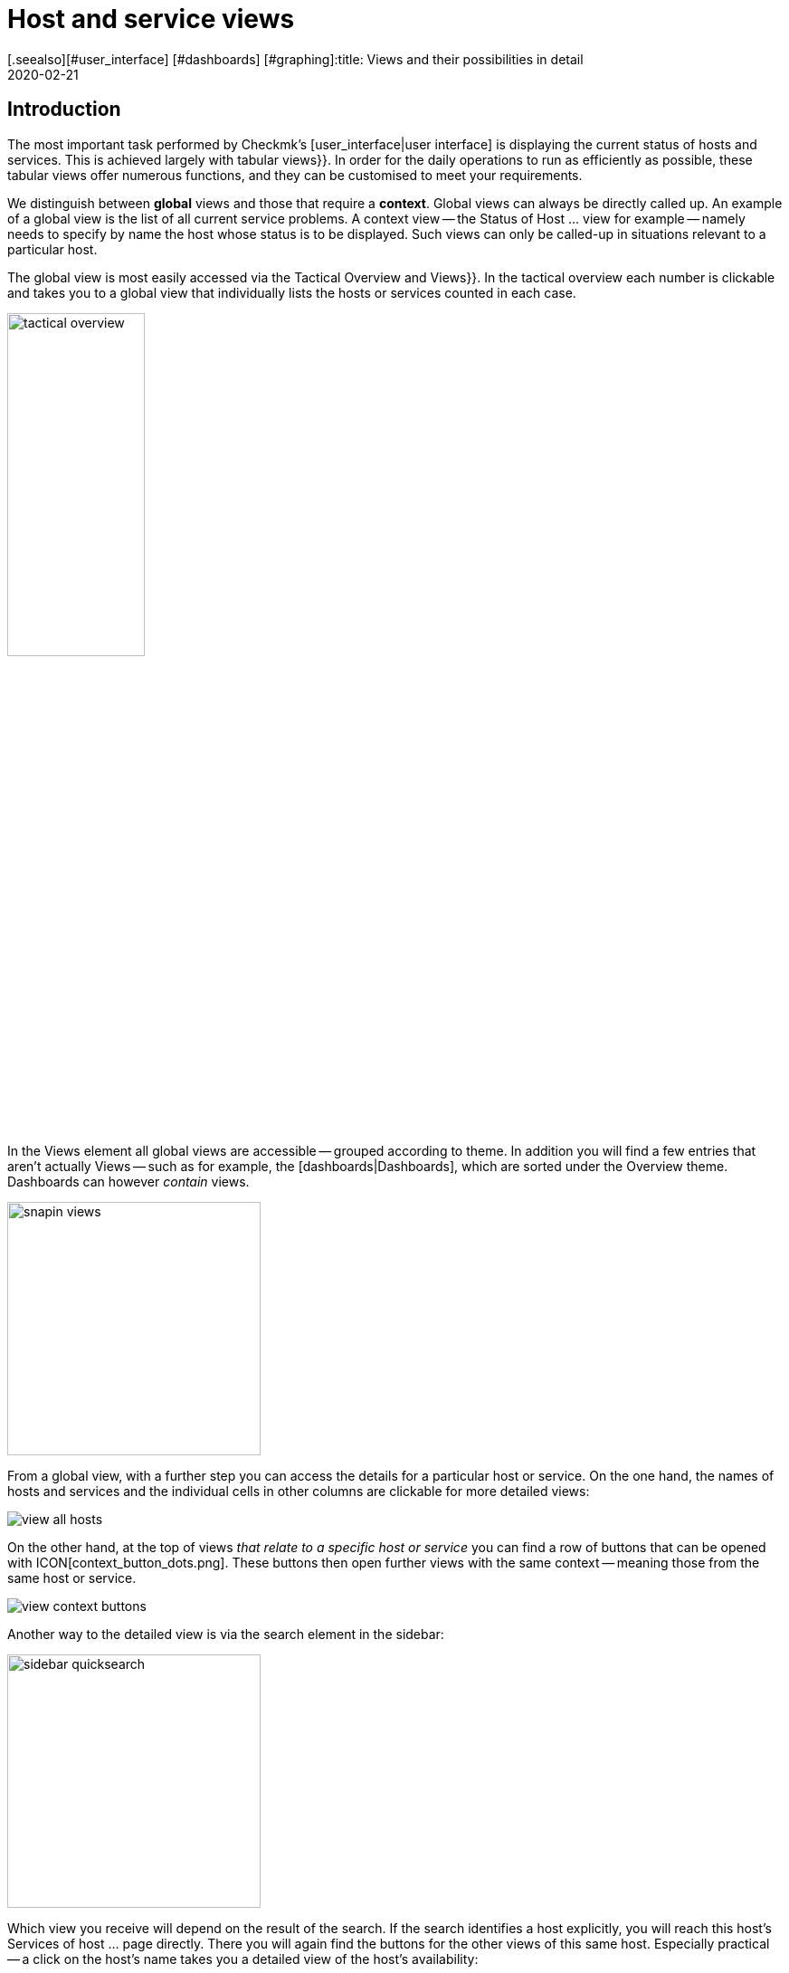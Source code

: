 = Host and service views
:revdate: 2020-02-21
[.seealso][#user_interface] [#dashboards] [#graphing]:title: Views and their possibilities in detail
:description: Views are very powerful in checkmk and can be individually created or customized. How to effectively use views is explained here.



== Introduction

The most important task performed by Checkmk’s [user_interface|user interface] is displaying the current
status of hosts and services. This is achieved largely with tabular [.guihints]#views}}.# In order
for the daily operations to run as efficiently as possible, these tabular views offer numerous functions, and they
can be customised to meet your requirements.

We distinguish between *global* views and those that require a *context*. Global views can always
be directly called up. An example of a global view is the list of all current service problems.
A context view -- the [.guihints]#Status of Host ...# view for example -- namely needs to specify by name the host whose status is to be displayed.
Such views can only be called-up in situations relevant to a particular host.

The global view is most easily accessed via the [.guihints]#Tactical Overview# and [.guihints]#Views}}.# In the tactical
overview each number is clickable and takes you to a global view that individually
lists the hosts or services counted in each case.

image::bilder/tactical_overview.png[align=center,width=42%]

In the [.guihints]#Views# element all global views are accessible -- grouped according to theme. In addition
you will find a few entries that aren’t actually [.guihints]#Views# -- such as for example, the [dashboards|Dashboards], 
which are sorted under the [.guihints]#Overview# theme.  Dashboards can however _contain_ views.

image::bilder/snapin_views.png[align=center,width=280]

From a global view, with a further step you can access the details for a particular host or service.
On the one hand, the names of hosts and services and the individual cells in other columns are clickable for more detailed views:

image::bilder/view_all_hosts.png[]

On the other hand, at the top of views _that relate to a specific host or service_ you can find
a row of buttons that can be opened with ICON[context_button_dots.png]. These buttons then open
further views with the same context -- meaning those from the same host or service.

image::bilder/view_context_buttons.png[align=border]

Another way to the detailed view is via the search element in the sidebar:

image::bilder/sidebar_quicksearch.png[align=center,width=280]

Which view you receive will depend on the result of the search. If the search identifies a host
explicitly, you will reach this host’s [.guihints]#Services of host ...# page directly. There you will again
find the buttons for the other views of this same host. Especially practical -- a click on the host’s
name takes you a detailed view of the host’s availability:

image::bilder/view_services_of_host.png[,border]

== Using views

=== Options, filters and commands

At the top left of every view there are six symbols with which you can influence the display, and
trigger actions:

[#filter]
[cols=, ]
|===


<td width="5%">ICON[view_button_filters.png]
|Opens the dialogue with the {{filters}}. With this
you can further limit the displayed data. As soon as you set a filter the symbol on
ICON[button_filters_set_lo.png] changes so that it is clear that under certain circumstances not all
data will be will be displayed.

Conversely, some views already have predefined filters, (e.g. the
list of all problems). Here, by removing the filters you can also have more data displayed.

Changes to filters are not saved, rather they are reset when you quit the view.</tr>

<td>ICON[view_button_options.png]</td> <td>Opens the _display options_, with which you can,
e.g., define the time data format (relative or absolute). Which options are available depends on what
is appropriate for the information displayed in the view.</tr>

<td>ICON[view_button_commands.png]</td> <td>Here you can execute [commands|commands] to the
object shown (e.g., entering scheduled downtimes).  The commands are described in detail in their
[commands|own article].</tr>

<td>ICON[view_button_checkboxes.png]</td> <td>With this you switch checkboxes on or off. With
the checkboxes you can restrict the commands to selected data sets.</tr>

<td>ICON[view_button_columns.png]</td> <td>This ‘thumbwheel’ can be turned by clicking on it or
with the mouse wheel. It defines the number of columns for the selected view. Views with multiple
columns allow the space available on wider monitors to be exploited. For views that only display a
single data set this setting has no effect.</tr>

<td>ICON[view_button_refresh.png]</td> <td>This ‘thumbwheel’ defines the view’s refresh
interval. You can also disable the automatic refreshing. Be aware that in this case it is possible
that you will not be informed of problems that occur in the meantime!</tr> </table>

H2:Time and Date

(CMK) shows time stamps as relative values in all of the views of states if these are less than 24 hours in the past or future -- e.g., {{16 hours}}.
You can switch to absolute time values if you change the
ICON[view_button_options.png] {{time stamp format}} option to {{absolute}}.

H2:Sorting

The tabular views can be sorted by clicking on the column heading. A column has three states that
can be selected in a loop of multiple clicks:

LI:sorted in ascending order
LI:sorted in descending order
LI:column unsorted

Views are initially sorted ‘naturally’ according to how the view is defined. In service lists the
sorting is alphabetic by service name -- with the exception of _Check_MK_ services that are always
at the top. The {{Check_MK}} service is responsible for managing the monitoring
agent. There are also {{Check_MK Discovery}} and {{Check_MK HW/SW Inventory}} services.

BI:views_sortbyhost.png border

Sorting by the {{Perf-O-Meter}} column sometimes produces surprising results. This is due to the
graphic display of the [graphing|values] being partly a percentaged summarisation of the actual
values. The sorting is however performed according to absolute values, and is always based on the
_first metric_ produced by a service.

H2:Export#export

Data displayed in a view can be exported in several formats:

|===

  <th>Format</th>
  <th>Action</th>


  <td>PDF
  <td>Only (EE): The PDF-export ICON[button_export_as_pdf.png] button is found in the view’s
  heading -- possibly hidden behind ICON[context_button_dots.png]. With this the so-called
  _Instant-Report_ is produced. This is a sort of ‘snap’ report with only a single element. Its
  layout can be customised with special templates in the [reporting|report module].


  <td>CSV
  <td>The ICON[button_download_csv.png] symbol for CSV-export is found at the foot of the page. A
  semicolon is used as a separator. The individual cells are enclosed in quotes. The first line
  contains the internal abreviations for each column.  Some of the columns cannot be meaningfully
  converted into CSV format. One example is the {{Icons}}. These columns will be included in the CSV
  data but will nevertheless be empty.


  <td>JSON
  <td>Because a JSON-Export is generally used for automatic scripts it has no symbol. You produce
  the export by entering `&output_format=json` in the view’s URL field. You can test this
  simply by first exiting the frameset with the sidebar, and by only displaying the frame with the
  view. This is done with, e.g., the ICON[button_frameurl.png] symbol at the end of the page.  You can
  then extend the URL in the browser.


  <td>JSONP
  <td>
  JSONP is almost the same as JSON, but the syntax invokes a Javascript procedure. Enter
  `jsonp` as the format and likewise the name of the JSON procedure in the `jsonp`
  variable. Example: ...`&output_format=jsonp&jsonp=myfunc`.  


  <td>Python
  <td>Exporting as a Python data structure is like JSON, in which you enter
  `output_format=python` for the format.  This is particularly practical if you wish to
  continue processing the data directly in a Python script.

|===

[#limit]
=== The display limit

In a larger monitoring environment displaying all views is no longer practical. When you are
monitoring 50,000 services and select the [.guihints]#All Services# view, not only will the display require a
very long time -- it will also not be very useful.

In such situations, in order to protect the user from long waiting times and to avoid crippling the
system with absurd quantities of data, views are limited to 1000 entries in their display. Exceeding
this limit produces the following warning:

image::bilder/views_limit1.png[]

As you can see, the records being displayed are not necessarily the first 1000 corresponding to
the selected sorting method! There is a technical reason for this: namely that the limit is applied
to the data source in the connected instance’s monitoring cores. This is very important, because if
we accumulate one million data records from your environment spread around the world, then 99.9% of the
data will be deleted immediately. The sorting takes place from the end of the list, thus it happens
_after_ the limit. The data from all instances must, after all, be sorted together.

If you really want to see more than one thousand records, then you can reach the next level by
clicking on [.guihints]#Repeat query and allow more results}}.# Here the limit is 5,000 records. If this
limit has again been exceeded, with _unlimited_ you can continue.  Insofar this is a
potentially risky action, you will require _Administrator rights_. You have been warned!

image::bilder/views_limit2.png[]

You can define both levels in the [.guihints]#WATO => Global Settings# under [.guihints]#User interface}}:# 

image::bilder/views_limit3.png[]

[#edit]
== Customising views

=== The basics

(CMK) allows you to customise its standard views, and even to create new ones that you can
incorporate into [reporting|reports] and [dashboards|dashboards]. Thus you can define numerous
different aspects for every view:

* *General items* such as title, theme, etc.
* Which *data source* to be displayed (e.g. hosts, services, events on the event console, etc.)?
* Which selection of records is to be displayed (*filtering*)?
* Which *columns* will be displayed?
* Which other views are *linked* to the text in the columns?
* What is the standard *sorting* method?
* Is there a *grouping*, and if so, how does it look?
* Where and for which user should the view be *visible*?
* Which style of *table layout* should be used?

The edit mode for views can be reached in two ways:

. From an active view via the ICON[button_edit_view.png] button (which is possibly hidden behind ICON[context_button_dots.png]).
. From the sidebar element [.guihints]#Views# via the ICON[button_view_snapin_edit.png] button. Here you can create completely new views with ICON[context_button_new.png], or customise existing ones with ICON[button_clone.png]:

image::bilder/table_views.png[,border]

=== Clone first -- then modify

The views supplied as standard are a part of the software and as such cannot be changed, however
(CMK) does recognise the concept of _cloning_. When a view is first customised (regardless
if by using ICON[button_edit_view.png] or via the list) a copy of that view is created
automatically. This copy is added to your user profile.

This copy can then be customised as desired. The original view is retained but is
_‘greyed-out’_ -- overlaid by your version in effect. You can return to the standard view later
by simply deleting your clone (achieved in the table of views, as you might expect, with
ICON[icon_delete.png]).

This concept has one further advantage: namely, that you can define whether the view should be
changed _for all users_ or just for yourself. This is specified in the view’s [.guihints]#General Properties}}# 
with the checkbox [.guihints]#Make this view available for all users}}.# Not surprisingly, you can
only select this checkbox if you have [wato_user#roles|administrator permissions] (or more correctly, this function has its own permission -- [.guihints]#Publish views}}).# Additionally, single views can be locked in
the [wato_user#roles|role definitions].

What happens when a view is customised and published by several users? Each user then has their own
variant of the view. Which view will be visible for which user(s)? This can be determined with the
following rules:

. When a user creates a view for themself, this always has priority for him/her.
. After this are views that have been customised and published by an administrator (to be precise, someone with the [.guihints]#Modify building views# permission).
. If there are none here, then those views apply that another normal user with the [.guihints]#Publish Views# permission has published.
. And when there is also nothing here then the supplied version will be visible.

How can you create a _real copy_ of a view, so that when done you can have both the supplied
and your own views?  This is defined by using [.guihints]#Unique ID# in the [.guihints]#General Properties}}.# Simply
give your view a new name, so that it will no longer be identified as a clone of the supplied view,
rather it will begin its own life.

The ID is the decisive keyword for opening views in the URL. The schema is very simple.
Here for example is how the global view with its ID  `allhosts` is opened:

`/mysite/check_mk/view.py?view_name=allhosts`

The concept with cloning, customising and visibility can be found at many other locations in
(CMK), namely in:

* [dashboards|dashboards]
* [reporting|reporting]
* [graphing#graph_collections|graph collections]
* [graphing#custom_graphs|custom graphs]
* [user_interface#bookmarks|bookmark lists]

=== Integrating a view into the sidebar

How and if a view will be shown in the sidebar’s [.guihints]#Views# element, is defined by the following
characteristics under [.guihints]#General Properties}}:# 

image::bilder/edit_view_general.jpg[]

* [.guihints]#Title# -- the item’s name
* [.guihints]#Topic# -- the view will be sorted under this topic. You can also define other topics.
* [.guihints]#Hide this view from the sidebar# -- this view will not appear in the sidebar

=== Context button for a view

A [.guihints]#Context Button# only makes sense for views with a context. An example is the
ICON[button_host_services.png] button which is linked to the `host` view (and which will
always be shown when a host is known). This is defined in the view’s characteristics:

* The view has a  *context*, namely [.guihints]#Show information of single... host}}.# 
* ICON[icon_status.png] has been selected as the [.guihints]#Icon# for the button.
* The [.guihints]#Button Text# has been set as `services`.
* The checkbox [.guihints]#Do not show a context button to this view# is *deactivated*.

So are all of the requirements satified, and whenever we move in a host’s context a button for this
view will appear (possibly behind ICON[context_button_dots.png] as usual).

=== Basic layout

The next block -- [.guihints]#View Properties# -- defines the view’s general appearance:

image::bilder/edit_view_properties.jpg[align=center]

Under [.guihints]#Basic Layout# there are various styles for displaying the data in tables. Most views use
[.guihints]#table# -- a normal table that can be sorted by columns -- or [.guihints]#Single data set# - which has the
legend on the left and which is mostly used for single data sets. You can however also use
[.guihints]#single data set# for views with more than one object.  The [.guihints]#All Hosts# view looks something like this
when altered to [.guihints]#Single data set}}:# 

image::bilder/layout_single_dataset.png[]

The [.guihints]#Number of Columns# setting is the default for the ICON[view_button_columns.png] counter for
specifying the number of columns. Similarly, [.guihints]#Automatic page reload# is the default for the
ICON[view_button_refresh.png] display refresh counter.

=== Columns and grouping

The [.guihints]#Columns# box defines which columns you wish to see. The number of columns possible selection depends on
the selected data source. The most columns are found  in services, naturally, as all information for
the particular service is available. The list can be quite long here, and if you are uncertain which
column is the right one, there is only one thing to do -- try it out:

image::bilder/edit_view_columns.png[]

The [.guihints]#Link# field offers a selection of all views. If a view is selected here, then the column’s
respective cell is _clickable_ and takes the the user to the chosen view.  This really only
makes sense if the targetted view has a context. The best example is the [.guihints]#All Hosts# view. The
[.guihints]#Hostname# column is clickable here and takes the user to this host’s [.guihints]#Services of host}}.# 

Under [.guihints]#Tooltip}},# on the other hand, you will find a list of all columns.  Thus you can show
further information for the host or service, when the user moves the mouse cursor over the
respective cell (the IP-address in this example).

image::bilder/view_hover_address.png[align=border]

=== Information for services in a host view

Let’s imagine that you’d like to display the information for particular services in a table of
hosts. The following example illustrates this situation very well: here the current uptime, the
CPU load, the memory usage and the NTP-synchronisation are shown for each host:

image::bilder/view_service_column_1.png[align=border]

Here a table of hosts has been generated in which for each host the [.guihints]#Perf-O-Meter# *service column*
for four different services is displayed. One sees that for one of the three
hosts the [.guihints]#CPU load# and the [.guihints]#Memory# services do not exist and that the
column is consequently empty.

### SK: Beim Update des Bildes view_service_column_1.png wurde die Spalte für NTP Time weggelassen.
### SK: Ich kommentiere den entsprechenden Satz mal aus und füge etwas passendes ein.
### SK: One sees that for three of the five servers the
### SK: [.guihints]#NTP Time# service does not exist and that the column is consequently empty.

This view’s configuration was achieved by adding columns of the [.guihints]#Joined column# type. Here the
column for services in which [.guihints]#Perf-O-Meter# has been selected appears under [.guihints]#Column}}.#  The
[.guihints]#Title# entry defines the column's heading. The service’s *exact* name is entered (upper and
lower case sensitive!) in the [.guihints]#Of Service# field:

image::bilder/view_service_column_2.png[]

Naturally such a display is only useful if the view shows a list of similar hosts which also all
utilise the selected services. That is also the reason why Checkmk does not provide views of this
type -- which columns are meaningful here depends entirely on the type of host selected. For Linux
servers the information of interest is certainly completely different to that for USVs, for example.

=== Sorting

The sorting of a view is configured in the the fourth block. It’s only a matter of the predefined
sorting method. Users can -- as described above -- determine the sorting order themselves with a click
on the column heading. In the view’s configuration however you have more possibilities -- you can
define a _multi-step_ sorting order, e.g. first by service-status, and for the same status by
service name.  The order so determined is retained as a subordinate sorting when the user resorts in
a specific column.

image::bilder/edit_view_sorting.png[]

=== Grouping

Through grouping you divide a table into several segments -- in which each segment’s data is related
in some way. The best example of this is the [.guihints]#Service problems# view, which is simply reached via
the [.guihints]#Tactical overview}}.# As you can see, this table is grouped with _Service status_ (first
all (CRIT), then (UNKNOWN), then (WARN)):

image::bilder/edit_view_grouping.png[align=border]

The grouping in a view is configured similarly to the columns. Simply define which column the
grouping should relate to. It is usually only one, but can be more. All records with the same
value for all selected columns will then be displayed in a group -- and the column heading will be
shown as the group title.

It is important that you also *sort* the records by priority according to the group’s
selected characteristic! Otherwise it can be possible that the same group makes multiple appearances
(which may at times be desirable). Incidentally, a resorting by column performed by a user has no
effect on the grouping -- in such a case only the group’s sequence is determined and the records
sorted within the group. The groups themselves are unchanged.

=== Filters, contexts and searches

An important aspect of views is the data _selection_. Which hosts or services should be
displayed in a table? Checkmk uses the *Filter* concept for this purpose. Here are a couple of
examples of host-filters:

image::bilder/views_filter.png[]

Every filter can be defined with search terms or other criteria by a user, thus reducing the list of
results to those records meeting the criteria. In this way the filters are AND-linked. The filter
criteria actually used for a view are assembled from three sources:

. Filters with criteria defined as standard for the view
. Filters set interactively by the user with ICON[view_button_filters.png] in the view
. Filters that can be set with variables via the URL

The filters you assemble by editing in the view’s [.guihints]#context/search filters# box have two
functions. Firstly, you decide which filter will be available to a user with a click on
ICON[view_button_filters.png]. Secondly, you can predefine filters with criteria, thus limiting the
data to be displayed in the view (point 1 above).

If you create or edit a view with *context* -- instead of the filter for the relevant object
only an optional entry field appears. In this an _exact_ comparison always applies (upper and
lower case sensitive). As an example we can take the `host` view, which displays all services
of a _specified_ host. The host’s name will be added through a context to the view. You can
also build a display in which the diplayed host is effectively *hard-coded* directly in the
view:

image::bilder/view_filter_context.png[]

In this way you can summon the view without context, or if desired simply add it to the sidebar’s
[.guihints]#Views# element without problem.

=== Special search views

The supplied as standard [.guihints]#Host search# and [.guihints]#Service search# (and others) views behave in a special way in
relation to the filters. When you you select one of these views, it opens with a filter formula, and
then only shows hosts and services when this filter is activated.

Why? It would simply be very impractical if you first had to go to [.guihints]#All services}},# and then be
forced to wait until several thousand services are displayed before you could filter the result with
a search entry. This behaviour is regulated by the [.guihints]#Show data only on search# option:

image::bilder/view_search_only.png[]

[#new]
== Creating new views

Creating a new view with ICON[context_button_new.png] functions in principle just like the editing
of an existing view -- with a small difference: you must first select a *data source* and a
*specific object type*.

=== Data source

image::bilder/new_view_1.png[]

The data source is what you might call a table or database view in databases.
(CMK) does not use SQL-Data bases, but it is similarly-structured internally. In most cases you
will be correct with [.guihints]#All services# or [.guihints]#All hosts}}.#  There are however a few data sources that
should be listed briefly:

[cols=, options="header"]
|===



<th >Data source</th>
|Meaning


|Host and service groups, various
|see below


|{{Alert Statistics}}
|[livestatus#Statistiken abrufen (Stats)|status statistics]


|BI, various
|[bi|Business Intelligence]


|{{Event Console}}, host and service events
|[ec|Event Console]


|{{Inventory}}, various
|[inventory|inventory items]


|{{The Logfile}}
|[livestatus#logs|Livestatus data]

|===

==== Host and service groups
The data sources [.guihints]#Hostgroups# and [.guihints]#Servicegroups# -- per line -- provide the information
about the group itself -- accordingly there are no filters for individual hosts
or services. An example of this data source is the standard
[.guihints]#Host groups (Summary)# view. In distributed environments the data sources
[.guihints]#Hostgroups, merged# and [.guihints]#Servicegroups, merged# do exactly the same.

image::bilder/views_hostgroups_summary.png[align=border]

However, if you want information about individual hosts, just grouped by host
groups, you can use [.guihints]#Hosts grouped by host groups}}.# Here each host is listed
once for each group it belongs to, as seen in the default view [.guihints]#Host groups}}.# 
In the world of databases one would speak here of a _Join_ of the
[.guihints]#Hosts# table with the [.guihints]#Hostgroups# table.

image::bilder/views_hostgroups.png[align=border]

You can proceed in the same way with services: [.guihints]#Services grouped by host groups}}# 
corresponds to a Join of the [.guihints]#Services# table with the [.guihints]#Hostgroups}},# and
[.guihints]#Services grouped by service groups# accordingly with the [.guihints]#Servicegroups# table.

Depending on the selected data source, different columns are available for
building the view.

=== Object type -- global or with context

image::bilder/new_view_2.png[]

Here it can be decided whether your new view should have a context or if it will be a global view.
The selections available to you depend on the data source. The most common context by far is ‘Host’.
The image above appears after selecting the [.guihints]#All services# data source.

Checking the [.guihints]#Show information of a single host# box defines that the new view describes one
specific host. Thus you have created the basis for a view that is not globally-visible, but instead visible
via a link:

* For a host view with a context button (possibly hidden behind ICON[context_button_dots.png])
* As a link in a column (see above, e.g., click on a host name in a view)

There are two options for the [.guihints]#Service# context type. If you select only
[.guihints]#Show information of a single service}},# you can build a view that displays all services
with the same name on _different hosts_. If it should be a specific service for a single host,
then check the [.guihints]#Show information of a single host# box.

== The matrix

When you specify the [.guihints]#Matrix# layout in one of your views you will probably see strange things at
first, and ask yourself what is going on. The matrix is certainly not intuitive on first viewing,
but you can achieve good things with it.

In the supplied standard views there is one that utilises this layout -- and that is
[.guihints]#Metrics => Search peformance data}}.# The following image shows how I searched for the
`CPU|Memory|Filesystem`
service printout in this view in my test system:

image::bilder/service_filter_cpumemfs.png[align=center,width=60%]

The result is a neat table of my hosts, in which all of the service’s metrics are listed adjacent.
Not all hosts have the same services, so some of the fields are simply empty:

image::bilder/matrix_view_1.jpg[align=border]

The result at first looks very similar to that described somewhat earlier [.guihints]#Information for services in a host view}}.# 
There are a couple of significant differences however:

. The list of services is dynamic and has no fixed configuration.
. Here the hosts are the columns -- not the lines.
. With the matrix you can do much more.

When you look at the view’s definition you can see how it is constructed:

* [.guihints]#Matrix# is specified in [.guihints]#Basic layout}}.# 
* The [.guihints]#Hostname# is specified as the only column in [.guihints]#Grouping}}.# 
* In [.guihints]#Columns# the [.guihints]#Service description# and the [.guihints]#Service Perf-O-Meter# are specified.

The rule for the matrix layout is:

* The *{{Grouping columns}}*# are used as headings for the vertical columns.
* The *first normal [.guihints]#column}}*# on the left provides the titles for the lines.
* All *further normal [.guihints]#columns}}*# are shown in the cells.

If you, e.g., wish to display more information about the host, simply add more columns in the
[.guihints]#Grouping# section.
Thus the table from above will look like this when you insert the [.guihints]#Host icons# and [.guihints]#WATO folder -- just folder name}}# 
columns:

image::bilder/matrix_view_2.jpg[align=border]

Further normal columns then land directly in the cells. The following example shows (abreviated) the
matrix with the additional [.guihints]#Output of check plugin# column:

image::bilder/matrix_view_3.jpg[align=border]

=== Recognising outliers

Why do some cells have a coloured background? This alerts you to values *lying outside the majority*.
This is actually not so meaningful for measurement data,
but there are, for example, users with a specially-constructed matrix who can tell at a glance if an incorrect
contact group has been entered for certain hosts or services!

[#alarm_sounds]
== Alarm sounds

A view can sound an alarm tone over the browser if at least one problem appears in the table (a host
that is not (UP), or a service that is not (OK)). This primitive type of alarm is, e.g., interesting
for control centres where there is always a list of problems on a screen that the operator doesn’t
want to be continuously staring at.

The alarm sounds are deactivated by default. You can switch them on with the
[.guihints]#Global settings => Userinterface => Enablesounds in views# global switch. As always the search field helps here:

image::bilder/sounds_in_views.png[]

Sounds will not be heard in all views, rather only in those for which sounds are activated in [.guihints]#View Properties}}:# 

image::bilder/view_properties_sounds.png[]

[#embed_views]
== Embedding views in external websites

Since every view is accessible via a URL you can also embed these in other websites, for example, via
an `&lt;iframe&gt;`.  A number of elements in a view however make no sense or are even
distracting in such a context.  In a case like this you can attach a `display_options=...`
variable to the URL, via which you can precisely control which component of the view should be
generated in HTML code.

Every component is coded with a letter. If you use lower case letters the denoted element will be
deactivated and all those remaining will be created (effectively an ‘opt-out’). With capital letters this
situation is reversed: here with capitals you nominate only the elements to be created (‘opt-in’). A
mixture of upper and lower cases makes no sense.

The following letters have been defined:

[cols=, ]
|===
<th style="width:5%">On</th><th style="width:5%">Off</th><th>What will be displayed?</th><td class=tt>H</td><td class=tt> h</td><td>HTML headers and footers including the `&lt;HTML&gt;`, `&lt;HEAD&gt;` and `&lt;BODY&gt;` tags</td>
<td class=tt>T</td><td class=tt> t</td><td>Title line with a heading and the logged-in users</td><td class=tt>B</td><td class=tt> b</td><td>Context buttons that link to other views</td><td class=tt>F</td><td class=tt> f</td><td>Buttons that open the ICON[view_button_filters.png] filter</td><td class=tt>C</td><td class=tt> c</td><td>Buttons that open the ICON[view_button_commands.png] Command box, and likewise icons for executing commands</td>
<td class=tt>O</td><td class=tt> o</td><td>The setting-wheels for the number of columns ICON[view_button_columns.png] and for screen-refresh ICON[view_button_refresh.png]</td><td class=tt>D</td><td class=tt> d</td><td>The button for a display’s options ICON[view_button_options.png]</td><td class=tt>E</td><td class=tt> e</td><td>The button for editing the view ICON[button_edit_view.png]</td><td class=tt>Z</td><td class=tt> z</td><td>The footer in which _refresh: 30s_ will appear</td><td class=tt>R</td><td class=tt> r</td><td>The Javascript code for the automatic refresh</td><td class=tt>S</td><td class=tt> s</td><td>The playing of [views#alarm_sounds|alarm sounds] for the WARN and CRIT service states</td><td class=tt>I</td><td class=tt> i</td><td>Links to other views</td><td class=tt>X</td><td class=tt> x</td><td>All other links</td><td class=tt>M</td><td class=tt> m</td><td>With this option links are assigned the `main` HTML-frame as their target.
(CMK) itself uses this when embedding views in [dashboards|dashboards].</tr>
<td class=tt>L</td><td class=tt> l</td><td>Links in column headings</td><td class=tt>W</td><td class=tt> w</td><td>Limit and live status error messages</td>|===

For example -- if you want to switch off all control elements and buttons and only display the actual
table, a link on the `allhosts` view will look like this:

`http://myserver/mysite/check_mk/view.py?view_name=allhosts&display_options=tbdezocf`

== Adding your own icons and actions

In views of hosts and services you will also see a column for icons, and in this the ICON[icon_menu.png] [.guihints]#Action menu# icon with which you can select host or service actions. You can also add your own icons to views. These can be used simply for visualization, or your own actions can be assigned to them.

For example, hosts with a graphic web interface can be quickly identified using such an individual icon and can also be controlled directly via a link.

The procedure for adding your own icons and actions is divided into three steps:

* Upload the icons
* Define the icons/actions
* Assign the icons to hosts/services

Start with [.guihints]#WATO => Custom Icons# and upload a local file with a maximum size of 80x80 pixels. The icon is now in the system, but is not yet in use.

image::bilder/custom_icons_upload_modern.png[]

Now you have to define the icon as an object that can be addressed via [wato_rules|rules], and optionally, an associated action. You can find the settings under [.guihints]#WATO => Global Settings => UserInterface => Customicons and actions}}.# Create a new entry here using [.guihints]#Add new element}},# and define [.guihints]#ID}},# [.guihints]#Icon# and a [.guihints]#title}};# The title will later be displayed as a tool tip directly on the icon via on-mouse-over-effect, and is therefore indispensable for users.

Now it gets interesting with the point [.guihints]#Action}}.# Action is equivalent to a URL, and for this you can use some variables like `$HOSTNAME$` or `$SERVICEDESC$` (service-description) -- you can get further information from the online help. A valid action would be, for example, `view.py?host=$HOSTNAME$&site=mysite&view_name=host`, which is simply the standard host view for the respective host on the _mysite_ page calls.

With a check mark at [.guihints]#Show in column# you can then display the icon as an independent icon next to ICON[icon_menu.png], otherwise your action will end up in this action menu.

image::bilder/custom_icons_config_modern.png[]

In the last step, you now determine which hosts or services the new icon is to
be displayed for -- specifying these using rules of course. You can find the two
rules [.guihints]#Custom icons or actions for hosts in status GUI# and
[.guihints]#Custom icons or actions for services in status GUI# under
[.guihints]#WATO => Host & Service Parameters => UserInterface}}.# Create a
new rule in the desired folder and set at least two options in it. First  select
the icon just created under [.guihints]#Custom icons or actions for hosts in status GUI}},# 
then as usual, filter in the [.guihints]#Conditions# area for the desired
hosts/services. Finally, save and confirm the changes.

image::bilder/custom_icons_host-rule_modern.png[]

In host and service views you will now be able to see your new icon next to or in the action menu for the filtered hosts and services.

image::bilder/custom_icons_host-view_modern.png[]
